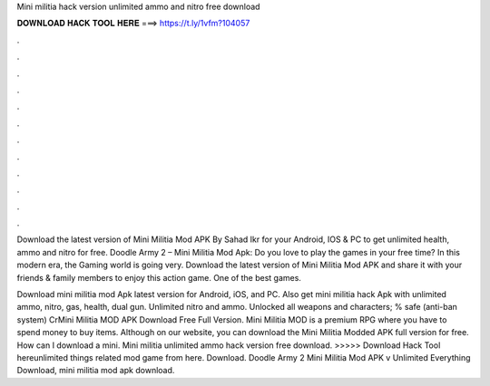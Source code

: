 Mini militia hack version unlimited ammo and nitro free download



𝐃𝐎𝐖𝐍𝐋𝐎𝐀𝐃 𝐇𝐀𝐂𝐊 𝐓𝐎𝐎𝐋 𝐇𝐄𝐑𝐄 ===> https://t.ly/1vfm?104057



.



.



.



.



.



.



.



.



.



.



.



.

Download the latest version of Mini Militia Mod APK By Sahad Ikr for your Android, IOS & PC to get unlimited health, ammo and nitro for free. Doodle Army 2 – Mini Militia Mod Apk: Do you love to play the games in your free time? In this modern era, the Gaming world is going very. Download the latest version of Mini Militia Mod APK and share it with your friends & family members to enjoy this action game. One of the best games.

Download mini militia mod Apk latest version for Android, iOS, and PC. Also get mini militia hack Apk with unlimited ammo, nitro, gas, health, dual gun. Unlimited nitro and ammo. Unlocked all weapons and characters; % safe (anti-ban system) CrMini Militia MOD APK Download Free Full Version. Mini Militia MOD is a premium RPG where you have to spend money to buy items. Although on our website, you can download the Mini Militia Modded APK full version for free. How can I download a mini. Mini militia unlimited ammo hack version free download. >>>>> Download Hack Tool hereunlimited things related mod game from here. Download. Doodle Army 2 Mini Militia Mod APK v Unlimited Everything Download, mini militia mod apk download.
